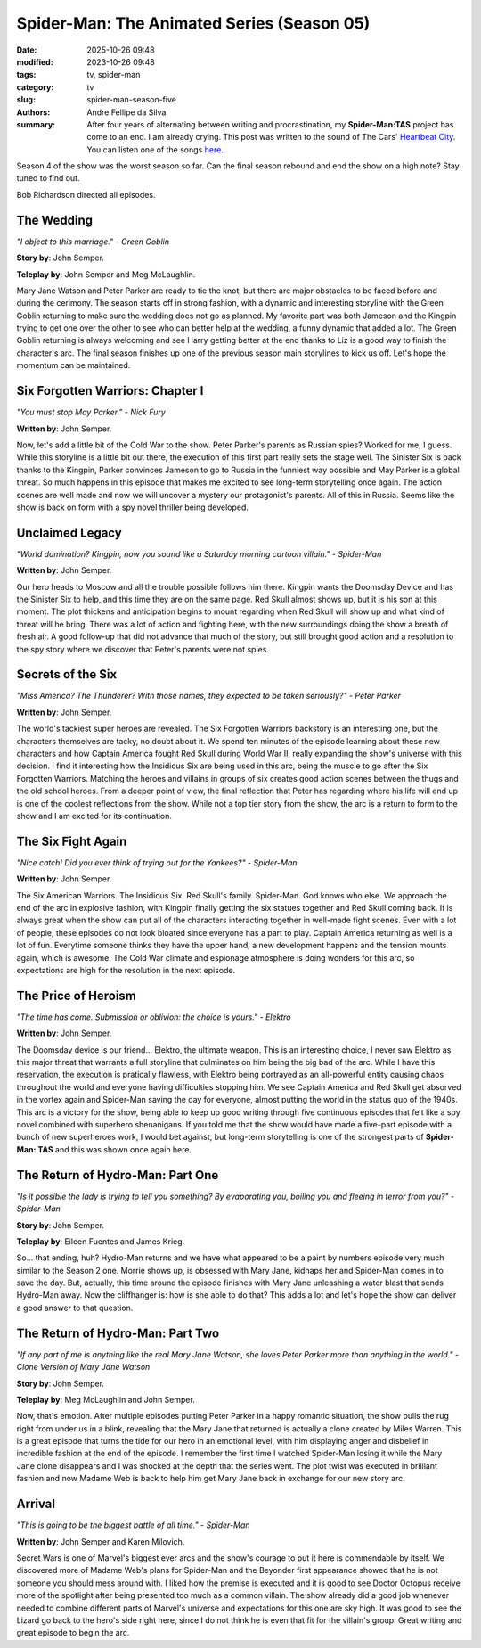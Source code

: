 Spider-Man: The Animated Series (Season 05)
###########################################

:date: 2025-10-26 09:48
:modified: 2023-10-26 09:48
:tags: tv, spider-man
:category: tv
:slug: spider-man-season-five
:authors: Andre Fellipe da Silva
:summary: After four years of alternating between writing and procrastination, my **Spider-Man:TAS** project has come to an end. I am already crying. This post was written to the sound of The Cars' `Heartbeat City`_. You can listen one of the songs here_.

Season 4 of the show was the worst season so far. Can the final season rebound and end the show on a high note? Stay tuned to find out.

Bob Richardson directed all episodes.

**The Wedding**
***************

.. image:: images/16-01-S05E01-wedding.png
  :alt: Shot from the first episode of the fifth season of the Spider-Man 1994 television series.
  :align: center

.. class:: center

*"I object to this marriage." - Green Goblin*

**Story by**: John Semper.

**Teleplay by**: John Semper and Meg McLaughlin.

Mary Jane Watson and Peter Parker are ready to tie the knot, but there are major obstacles to be faced before and during the cerimony. The season starts off in strong fashion, with a dynamic and interesting storyline with the Green Goblin returning to make sure the wedding does not go as planned. My favorite part was both Jameson and the Kingpin trying to get one over the other to see who can better help at the wedding, a funny dynamic that added a lot. The Green Goblin returning is always welcoming and see Harry getting better at the end thanks to Liz is a good way to finish the character's arc. The final season finishes up one of the previous season main storylines to kick us off. Let's hope the momentum can be maintained.

**Six Forgotten Warriors: Chapter I**
**************************************

.. image:: images/16-02-S05E02-warriors.png
  :alt: Shot from the second episode of the fifth season of the Spider-Man 1994 television series.
  :align: center

.. class:: center

*"You must stop May Parker." - Nick Fury*

**Written by**: John Semper.

Now, let's add a little bit of the Cold War to the show. Peter Parker's parents as Russian spies? Worked for me, I guess. While this storyline is a little bit out there, the execution of this first part really sets the stage well. The Sinister Six is back thanks to the Kingpin, Parker convinces Jameson to go to Russia in the funniest way possible and May Parker is a global threat. So much happens in this episode that makes me excited to see long-term storytelling once again. The action scenes are well made and now we will uncover a mystery our protagonist's parents. All of this in Russia. Seems like the show is back on form with a spy novel thriller being developed.

**Unclaimed Legacy**
********************

.. image:: images/16-03-S05E03-legacy.png
  :alt: Shot from the third episode of the fifth season of the Spider-Man 1994 television series.
  :align: center

.. class:: center

*"World domination? Kingpin, now you sound like a Saturday morning cartoon villain." - Spider-Man*

**Written by**: John Semper.

Our hero heads to Moscow and all the trouble possible follows him there. Kingpin wants the Doomsday Device and has the Sinister Six to help, and this time they are on the same page. Red Skull almost shows up, but it is his son at this moment. The plot thickens and anticipation begins to mount regarding when Red Skull will show up and what kind of threat will he bring. There was a lot of action and fighting here, with the new surroundings doing the show a breath of fresh air. A good follow-up that did not advance that much of the story, but still brought good action and a resolution to the spy story where we discover that Peter's parents were not spies.

**Secrets of the Six**
**********************

.. image:: images/16-04-S05E04-secrets.png
  :alt: Shot from the fourth episode of the fifth season of the Spider-Man 1994 television series.
  :align: center

.. class:: center

*"Miss America? The Thunderer? With those names, they expected to be taken seriously?" - Peter Parker*

**Written by**: John Semper.

The world's tackiest super heroes are revealed. The Six Forgotten Warriors backstory is an interesting one, but the characters themselves are tacky, no doubt about it. We spend ten minutes of the episode learning about these new characters and how Captain America fought Red Skull during World War II, really expanding the show's universe with this decision. I find it interesting how the Insidious Six are being used in this arc, being the muscle to go after the Six Forgotten Warriors. Matching the heroes and villains in groups of six creates good action scenes between the thugs and the old school heroes. From a deeper point of view, the final reflection that Peter has regarding where his life will end up is one of the coolest reflections from the show. While not a top tier story from the show, the arc is a return to form to the show and I am excited for its continuation.

**The Six Fight Again**
***********************

.. image:: images/16-05-S05E05-six.png
  :alt: Shot from the fifth episode of the fifth season of the Spider-Man 1994 television series.
  :align: center

.. class:: center

*"Nice catch! Did you ever think of trying out for the Yankees?" - Spider-Man*

**Written by**: John Semper.

The Six American Warriors. The Insidious Six. Red Skull's family. Spider-Man. God knows who else. We approach the end of the arc in explosive fashion, with Kingpin finally getting the six statues together and Red Skull coming back. It is always great when the show can put all of the characters interacting together in well-made fight scenes. Even with a lot of people, these episodes do not look bloated since everyone has a part to play. Captain America returning as well is a lot of fun. Everytime someone thinks they have the upper hand, a new development happens and the tension mounts again, which is awesome. The Cold War climate and espionage atmosphere is doing wonders for this arc, so expectations are high for the resolution in the next episode.

**The Price of Heroism**
************************

.. image:: images/16-06-S05E06-heroism.png
  :alt: Shot from the sixth episode of the fifth season of the Spider-Man 1994 television series.
  :align: center

.. class:: center

*"The time has come. Submission or oblivion: the choice is yours." - Elektro*

**Written by**: John Semper.

The Doomsday device is our friend... Elektro, the ultimate weapon. This is an interesting choice, I never saw Elektro as this major threat that warrants a full storyline that culminates on him being the big bad of the arc. While I have this reservation, the execution is pratically flawless, with Elektro being portrayed as an all-powerful entity causing chaos throughout the world and everyone having difficulties stopping him. We see Captain America and Red Skull get absorved in the vortex again and Spider-Man saving the day for everyone, almost putting the world in the status quo of the 1940s. This arc is a victory for the show, being able to keep up good writing through five continuous episodes that felt like a spy novel combined with superhero shenanigans. If you told me that the show would have made a five-part episode with a bunch of new superheroes work, I would bet against, but long-term storytelling is one of the strongest parts of **Spider-Man: TAS** and this was shown once again here.

**The Return of Hydro-Man: Part One**
*************************************

.. image:: images/16-07-S05E07-hydro.png
  :alt: Shot from the seventh episode of the fifth season of the Spider-Man 1994 television series.
  :align: center

.. class:: center

*"Is it possible the lady is trying to tell you something? By evaporating you, boiling you and fleeing in terror from you?" - Spider-Man*

**Story by**: John Semper.

**Teleplay by**: Eileen Fuentes and James Krieg.

So... that ending, huh? Hydro-Man returns and we have what appeared to be a paint by numbers episode very much similar to the Season 2 one. Morrie shows up, is obsessed with Mary Jane, kidnaps her and Spider-Man comes in to save the day. But, actually, this time around the episode finishes with Mary Jane unleashing a water blast that sends Hydro-Man away. Now the cliffhanger is: how is she able to do that? This adds a lot and let's hope the show can deliver a good answer to that question.

**The Return of Hydro-Man: Part Two**
*************************************

.. image:: images/16-08-S05E08-hydro2.png
  :alt: Shot from the eighth episode of the fifth season of the Spider-Man 1994 television series.
  :align: center

.. class:: center

*"If any part of me is anything like the real Mary Jane Watson, she loves Peter Parker more than anything in the world." - Clone Version of Mary Jane Watson*

**Story by**: John Semper.

**Teleplay by**: Meg McLaughlin and John Semper.

Now, that's emotion. After multiple episodes putting Peter Parker in a happy romantic situation, the show pulls the rug right from under us in a blink, revealing that the Mary Jane that returned is actually a clone created by Miles Warren. This is a great episode that turns the tide for our hero in an emotional level, with him displaying anger and disbelief in incredible fashion at the end of the episode. I remember the first time I watched Spider-Man losing it while the Mary Jane clone disappears and I was shocked at the depth that the series went. The plot twist was executed in brilliant fashion and now Madame Web is back to help him get Mary Jane back in exchange for our new story arc.

**Arrival**
***********

.. image:: images/16-09-S05E09-arrival.png
  :alt: Shot from the ninth episode of the fifth season of the Spider-Man 1994 television series.
  :align: center

.. class:: center

*"This is going to be the biggest battle of all time." - Spider-Man*

**Written by**: John Semper and Karen Milovich.

Secret Wars is one of Marvel's biggest ever arcs and the show's courage to put it here is commendable by itself. We discovered more of Madame Web's plans for Spider-Man and the Beyonder first appearance showed that he is not someone you should mess around with. I liked how the premise is executed and it is good to see Doctor Octopus receive more of the spotlight after being presented too much as a common villain. The show already did a good job whenever needed to combine different parts of Marvel's universe and expectations for this one are sky high. It was good to see the Lizard go back to the hero's side right here, since I do not think he is even that  fit for the villain's group. Great writing and great episode to begin the arc.

.. _`Heartbeat City`: https://en.wikipedia.org/wiki/Heartbeat_City
.. _here: https://www.youtube.com/watch?v=E0Kv6vxZwL8
